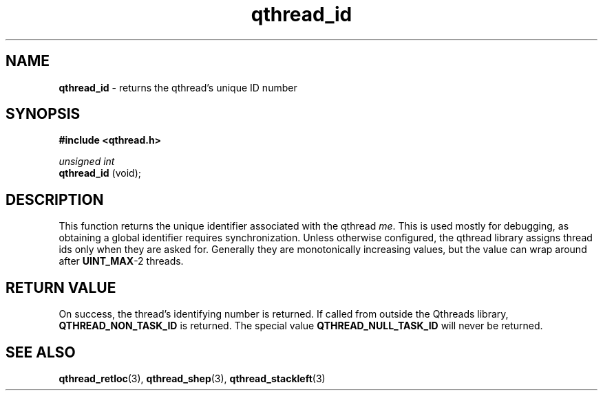 .TH qthread_id 3 "APRIL 2011" libqthread "libqthread"
.SH NAME
.B qthread_id
\- returns the qthread's unique ID number
.SH SYNOPSIS
.B #include <qthread.h>

.I unsigned int
.br
.B qthread_id
(void);
.SH DESCRIPTION
This function returns the unique identifier associated with the qthread
.IR me .
This is used mostly for debugging, as obtaining a global identifier requires
synchronization. Unless otherwise configured, the qthread library assigns
thread ids only when they are asked for. Generally they are monotonically
increasing values, but the value can wrap around after
.BR UINT_MAX -2
threads.
.SH RETURN VALUE
On success, the thread's identifying number is returned. If called from outside
the Qthreads library,
.B QTHREAD_NON_TASK_ID
is returned. The special value
.B QTHREAD_NULL_TASK_ID
will never be returned.
.SH SEE ALSO
.BR qthread_retloc (3),
.BR qthread_shep (3),
.BR qthread_stackleft (3)
